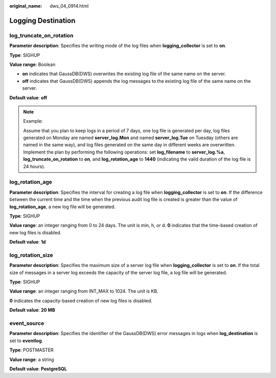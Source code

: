:original_name: dws_04_0914.html

.. _dws_04_0914:

Logging Destination
===================

log_truncate_on_rotation
------------------------

**Parameter description**: Specifies the writing mode of the log files when **logging_collector** is set to **on**.

**Type**: SIGHUP

**Value range**: Boolean

-  **on** indicates that GaussDB(DWS) overwrites the existing log file of the same name on the server.
-  **off** indicates that GaussDB(DWS) appends the log messages to the existing log file of the same name on the server.

**Default value**: **off**

.. note::

   Example:

   Assume that you plan to keep logs in a period of 7 days, one log file is generated per day, log files generated on Monday are named **server_log.Mon** and named **server_log.Tue** on Tuesday (others are named in the same way), and log files generated on the same day in different weeks are overwritten. Implement the plan by performing the following operations: set **log_filename** to **server_log.%a**, **log_truncate_on_rotation** to **on**, and **log_rotation_age** to **1440** (indicating the valid duration of the log file is 24 hours).

log_rotation_age
----------------

**Parameter description**: Specifies the interval for creating a log file when **logging_collector** is set to **on**. If the difference between the current time and the time when the previous audit log file is created is greater than the value of **log_rotation_age**, a new log file will be generated.

**Type**: SIGHUP

**Value range**: an integer ranging from 0 to 24 days. The unit is min, h, or d. **0** indicates that the time-based creation of new log files is disabled.

**Default value**: **1d**

log_rotation_size
-----------------

**Parameter description**: Specifies the maximum size of a server log file when **logging_collector** is set to **on**. If the total size of messages in a server log exceeds the capacity of the server log file, a log file will be generated.

**Type**: SIGHUP

**Value range**: an integer ranging from INT_MAX to 1024. The unit is KB.

**0** indicates the capacity-based creation of new log files is disabled.

**Default value**: **20 MB**

event_source
------------

**Parameter description**: Specifies the identifier of the GaussDB(DWS) error messages in logs when **log_destination** is set to **eventlog**.

**Type**: POSTMASTER

**Value range**: a string

**Default value**: **PostgreSQL**

